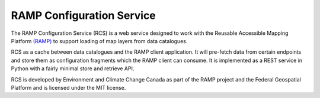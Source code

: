 RAMP Configuration Service
--------------------------

.. image:: https://badges.gitter.im/Join%20Chat.svg
   :alt: Join the chat at https://gitter.im/fgpv-vpgf/rcs
   :target: https://gitter.im/fgpv-vpgf/rcs?utm_source=badge&utm_medium=badge&utm_campaign=pr-badge&utm_content=badge

The RAMP Configuration Service (RCS) is a web service designed to work with the
Reusable Accessible Mapping Platform `(RAMP) <http://fgpv-vpgf.github.io/>`_ to support
loading of map layers from data catalogues.

RCS as a cache between data catalogues and the RAMP client application.  It will
pre-fetch data from certain endpoints and store them as configuration fragments
which the RAMP client can consume.  It is implemented as a REST service in
Python with a fairly minimal store and retrieve API.

RCS is developed by Environment and Climate Change Canada as part of the RAMP project and the Federal Geospatial Platform and is licensed
under the MIT license.
